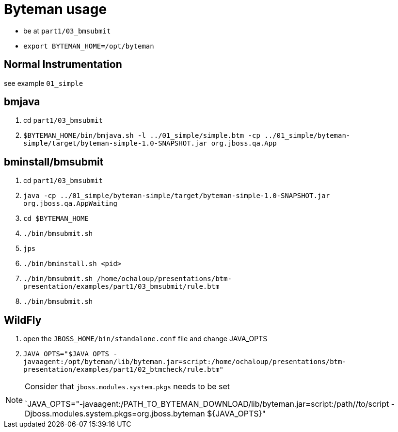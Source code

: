 = Byteman usage

* be at `part1/03_bmsubmit`
* `export BYTEMAN_HOME=/opt/byteman`

== Normal Instrumentation

see example `01_simple`

== bmjava

. cd `part1/03_bmsubmit`
. `$BYTEMAN_HOME/bin/bmjava.sh -l ../01_simple/simple.btm -cp ../01_simple/byteman-simple/target/byteman-simple-1.0-SNAPSHOT.jar org.jboss.qa.App`

== bminstall/bmsubmit


. cd `part1/03_bmsubmit`
. `java -cp ../01_simple/byteman-simple/target/byteman-simple-1.0-SNAPSHOT.jar org.jboss.qa.AppWaiting`

. `cd $BYTEMAN_HOME`
. `./bin/bmsubmit.sh`
. `jps`
. `./bin/bminstall.sh <pid>`
. `./bin/bmsubmit.sh /home/ochaloup/presentations/btm-presentation/examples/part1/03_bmsubmit/rule.btm`
. `./bin/bmsubmit.sh`

== WildFly

. open the `JBOSS_HOME/bin/standalone.conf` file and change JAVA_OPTS
. `JAVA_OPTS="$JAVA_OPTS -javaagent:/opt/byteman/lib/byteman.jar=script:/home/ochaloup/presentations/btm-presentation/examples/part1/02_btmcheck/rule.btm"`

[NOTE]
====
Consider that `jboss.modules.system.pkgs` needs to be set

`JAVA_OPTS="-javaagent:/PATH_TO_BYTEMAN_DOWNLOAD/lib/byteman.jar=script:/path//to/script -Djboss.modules.system.pkgs=org.jboss.byteman ${JAVA_OPTS}"
====
